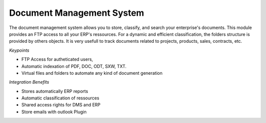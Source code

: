 
Document Management System
--------------------------

The document management system allows you to store, classify, and search your
enterprise's documents. This module provides an FTP access to all your ERP's
ressources.  For a dynamic and efficient classification, the folders structure
is provided by others objects.  It is very usefull to track documents related
to projects, products, sales, contracts, etc.

*Keypoints*

* FTP Access for autheticated users,
* Automatic indexation of PDF, DOC, ODT, SXW, TXT.
* Virtual files and folders to automate any kind of document generation

*Integration Benefits*

* Stores automatically ERP reports
* Automatic classification of ressources
* Shared access rights for DMS and ERP
* Store emails with outlook Plugin


